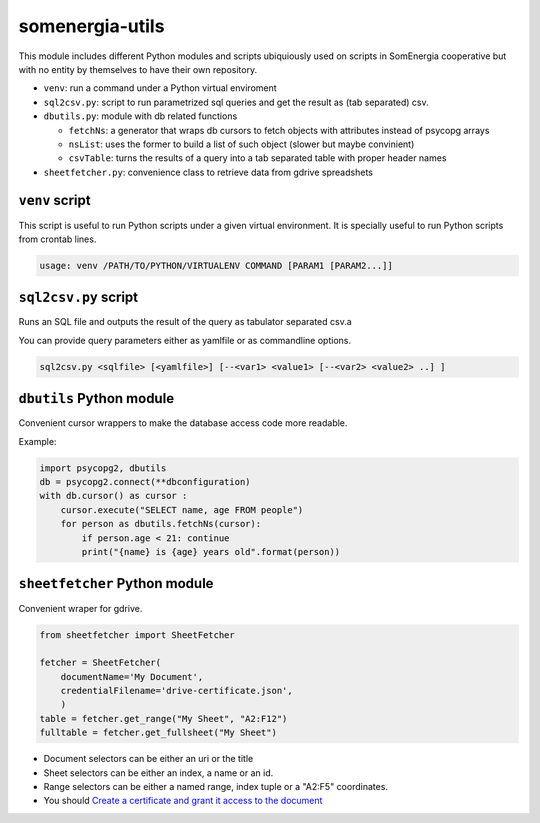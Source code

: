 somenergia-utils
================

This module includes different Python modules and scripts ubiquiously
used on scripts in SomEnergia cooperative but with no entity by
themselves to have their own repository.

-  ``venv``: run a command under a Python virtual enviroment
-  ``sql2csv.py``: script to run parametrized sql queries and get the
   result as (tab separated) csv.
-  ``dbutils.py``: module with db related functions

   -  ``fetchNs``: a generator that wraps db cursors to fetch objects
      with attributes instead of psycopg arrays
   -  ``nsList``: uses the former to build a list of such object (slower
      but maybe convinient)
   -  ``csvTable``: turns the results of a query into a tab separated
      table with proper header names

-  ``sheetfetcher.py``: convenience class to retrieve data from gdrive
   spreadshets

``venv`` script
---------------

This script is useful to run Python scripts under a given virtual
environment. It is specially useful to run Python scripts from crontab
lines.

.. code:: bash

    usage: venv /PATH/TO/PYTHON/VIRTUALENV COMMAND [PARAM1 [PARAM2...]]

``sql2csv.py`` script
---------------------

Runs an SQL file and outputs the result of the query as tabulator
separated csv.a

You can provide query parameters either as yamlfile or as commandline
options.

.. code:: bash

     sql2csv.py <sqlfile> [<yamlfile>] [--<var1> <value1> [--<var2> <value2> ..] ]

``dbutils`` Python module
-------------------------

Convenient cursor wrappers to make the database access code more
readable.

Example:

.. code:: python

    import psycopg2, dbutils
    db = psycopg2.connect(**dbconfiguration)
    with db.cursor() as cursor :
        cursor.execute("SELECT name, age FROM people")
        for person as dbutils.fetchNs(cursor):
            if person.age < 21: continue
            print("{name} is {age} years old".format(person))

``sheetfetcher`` Python module
------------------------------

Convenient wraper for gdrive.

.. code:: python

    from sheetfetcher import SheetFetcher

    fetcher = SheetFetcher(
        documentName='My Document',
        credentialFilename='drive-certificate.json',
        )
    table = fetcher.get_range("My Sheet", "A2:F12")
    fulltable = fetcher.get_fullsheet("My Sheet")

-  Document selectors can be either an uri or the title
-  Sheet selectors can be either an index, a name or an id.
-  Range selectors can be either a named range, index tuple or a "A2:F5"
   coordinates.
-  You should `Create a certificate and grant it access to the
   document <http://gspread.readthedocs.org/en/latest/oauth2.html>`__

